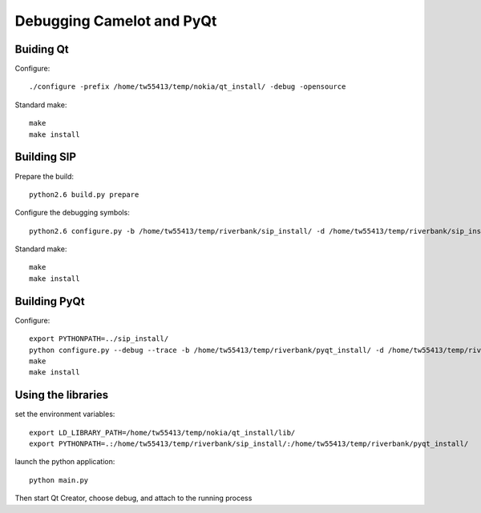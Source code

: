 ==========================
Debugging Camelot and PyQt
==========================

Buiding Qt
==========

Configure::

  ./configure -prefix /home/tw55413/temp/nokia/qt_install/ -debug -opensource
  
Standard make::

  make
  make install

Building SIP
============

Prepare the build::

  python2.6 build.py prepare

Configure the debugging symbols::

  python2.6 configure.py -b /home/tw55413/temp/riverbank/sip_install/ -d /home/tw55413/temp/riverbank/sip_install/ -e /home/tw55413/temp/riverbank/sip_install/ -v  /home/tw55413/temp/riverbank/sip_install/ --debug

Standard make::

  make
  make install

Building PyQt
=============

Configure::

  export PYTHONPATH=../sip_install/
  python configure.py --debug --trace -b /home/tw55413/temp/riverbank/pyqt_install/ -d /home/tw55413/temp/riverbank/pyqt_install/ -p /home/tw55413/temp/riverbank/pyqt_install -q /home/tw55413/temp/nokia/qt_install/bin/qmake --confirm-license 
  make
  make install

Using the libraries
===================

set the environment variables::

  export LD_LIBRARY_PATH=/home/tw55413/temp/nokia/qt_install/lib/
  export PYTHONPATH=.:/home/tw55413/temp/riverbank/sip_install/:/home/tw55413/temp/riverbank/pyqt_install/
  
launch the python application::

  python main.py

Then start Qt Creator, choose debug, and attach to the running process